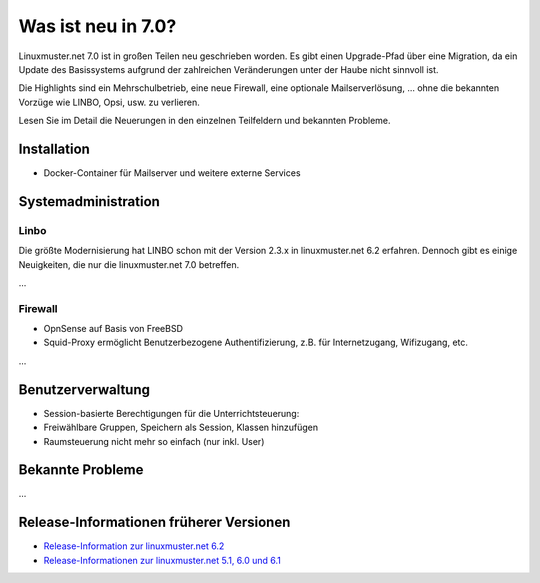 .. Installationsleitfaden documentation master file, created by
   sphinx-quickstart on Sat Nov  7 15:29:20 2015.
   You can adapt this file completely to your liking, but it should at least
   contain the root `toctree` directive.

.. _release-information-label:

Was ist neu in 7.0?
===================

.. sectionauthor:: T. Küchel


Linuxmuster.net 7.0 ist in großen Teilen neu geschrieben worden. Es
gibt einen Upgrade-Pfad über eine Migration, da ein Update des
Basissystems aufgrund der zahlreichen Veränderungen unter der Haube
nicht sinnvoll ist.

Die Highlights sind ein Mehrschulbetrieb, eine neue Firewall, eine
optionale Mailserverlösung, ... ohne die bekannten Vorzüge wie LINBO,
Opsi, usw. zu verlieren.

Lesen Sie im Detail die Neuerungen in den einzelnen Teilfeldern und bekannten Probleme.

Installation
------------

* Docker-Container für Mailserver und weitere externe Services


Systemadministration
--------------------

Linbo
+++++

Die größte Modernisierung hat LINBO schon mit der Version 2.3.x in
linuxmuster.net 6.2 erfahren. Dennoch gibt es einige Neuigkeiten, die
nur die linuxmuster.net 7.0 betreffen.

...

Firewall
++++++++

* OpnSense auf Basis von FreeBSD
* Squid-Proxy ermöglicht Benutzerbezogene Authentifizierung, z.B. für Internetzugang, Wifizugang, etc.

...

Benutzerverwaltung
------------------

* Session-basierte Berechtigungen für die Unterrichtsteuerung:
* Freiwählbare Gruppen, Speichern als Session, Klassen hinzufügen
* Raumsteuerung nicht mehr so einfach (nur inkl. User)

.. _knownbugs-label:

Bekannte Probleme
-----------------

...

Release-Informationen früherer Versionen
----------------------------------------

* `Release-Information zur linuxmuster.net 6.2 <https://docs.linuxmuster.net/de/v6.2/release-information/index.html>`_
* `Release-Informationen zur linuxmuster.net 5.1, 6.0 und 6.1 <https://www.linuxmuster.net/wiki/dokumentation:handbuch:preparation:features>`_
